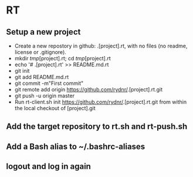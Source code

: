 * RT
** Setup a new project
- Create a new repostory in github: .[project].rt, with no files (no readme, license or .gitignore).
- mkdir /tmp/[project].rt; cd /tmp/[project].rt
- echo '# .[project].rt' >> README.md.rt
- git init
- git add README.md.rt
- git commit -m"First commit"
- git remote add origin https://github.com/rydnr/.[project].rt.git
- git push -u origin master
- Run rt-client.sh init https://github.com/rydnr/.[project].rt.git from within the local checkout of [project].git
** Add the target repository to rt.sh and rt-push.sh
** Add a Bash alias to ~/.bashrc-aliases
** logout and log in again


